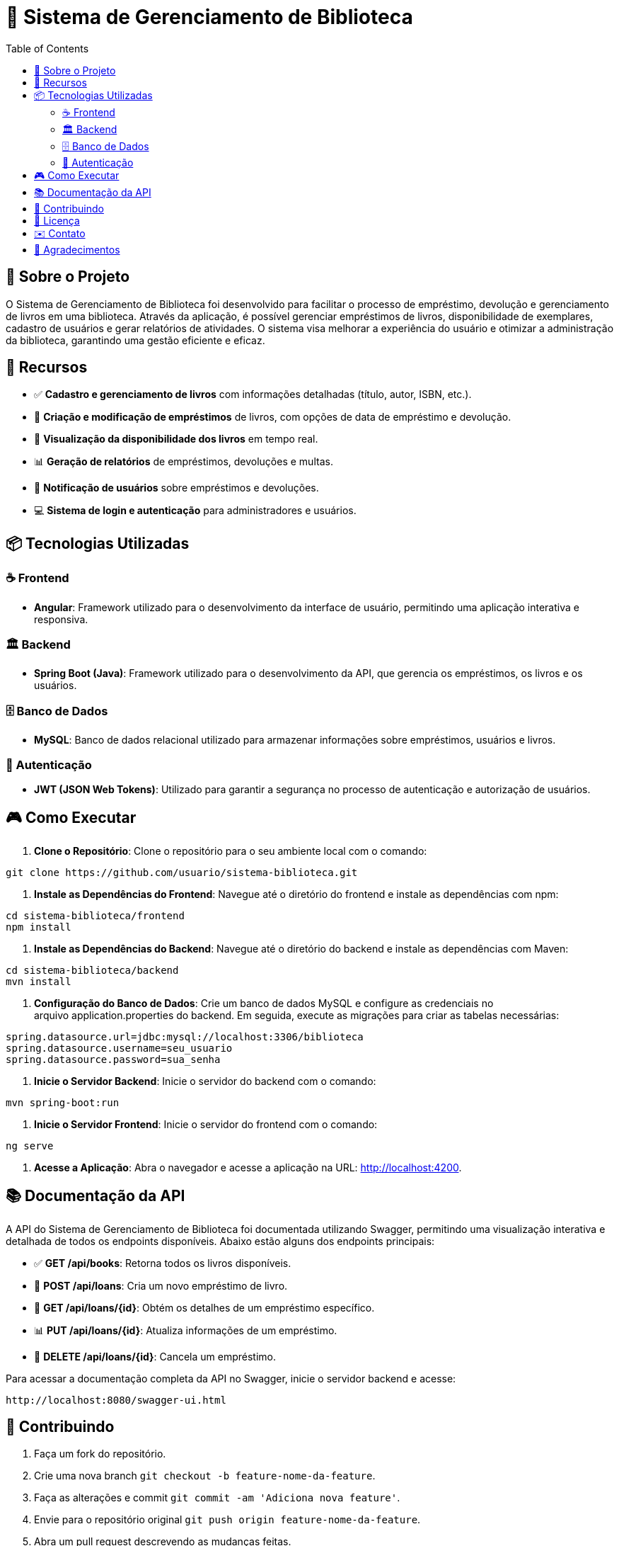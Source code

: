 = 📝 Sistema de Gerenciamento de Biblioteca
:icons: font
:toc: left
:toclevels: 2

== 🎯 Sobre o Projeto
O Sistema de Gerenciamento de Biblioteca foi desenvolvido para facilitar o processo de empréstimo, devolução e gerenciamento de livros em uma biblioteca. Através da aplicação, é possível gerenciar empréstimos de livros, disponibilidade de exemplares, cadastro de usuários e gerar relatórios de atividades. O sistema visa melhorar a experiência do usuário e otimizar a administração da biblioteca, garantindo uma gestão eficiente e eficaz.

== 🚀 Recursos

* ✅ **Cadastro e gerenciamento de livros** com informações detalhadas (título, autor, ISBN, etc.).
* 🔔 **Criação e modificação de empréstimos** de livros, com opções de data de empréstimo e devolução.
* 👥 **Visualização da disponibilidade dos livros** em tempo real.
* 📊 **Geração de relatórios** de empréstimos, devoluções e multas.
* 📱 **Notificação de usuários** sobre empréstimos e devoluções.
* 💻 **Sistema de login e autenticação** para administradores e usuários.

== 📦 Tecnologias Utilizadas

=== ☕ Frontend
* **Angular**: Framework utilizado para o desenvolvimento da interface de usuário, permitindo uma aplicação interativa e responsiva.

=== 🏛 Backend
* **Spring Boot (Java)**: Framework utilizado para o desenvolvimento da API, que gerencia os empréstimos, os livros e os usuários.

=== 🗄 Banco de Dados
* **MySQL**: Banco de dados relacional utilizado para armazenar informações sobre empréstimos, usuários e livros.

=== 🔐 Autenticação
* **JWT (JSON Web Tokens)**: Utilizado para garantir a segurança no processo de autenticação e autorização de usuários.

== 🎮 Como Executar

1. **Clone o Repositório**:
Clone o repositório para o seu ambiente local com o comando:

[source,sh]
----
git clone https://github.com/usuario/sistema-biblioteca.git
----

2. **Instale as Dependências do Frontend**:
Navegue até o diretório do frontend e instale as dependências com npm:

[source,sh]
----
cd sistema-biblioteca/frontend
npm install
----

3. **Instale as Dependências do Backend**:
Navegue até o diretório do backend e instale as dependências com Maven:

[source,sh]
----
cd sistema-biblioteca/backend
mvn install
----

4. **Configuração do Banco de Dados**:
Crie um banco de dados MySQL e configure as credenciais no arquivo application.properties do backend. Em seguida, execute as migrações para criar as tabelas necessárias:

[source,sh]
----
spring.datasource.url=jdbc:mysql://localhost:3306/biblioteca
spring.datasource.username=seu_usuario
spring.datasource.password=sua_senha
----

5. **Inicie o Servidor Backend**:
Inicie o servidor do backend com o comando:

[source,sh]
----
mvn spring-boot:run
----

6. **Inicie o Servidor Frontend**:
Inicie o servidor do frontend com o comando:

[source,sh]
----
ng serve
----

7. **Acesse a Aplicação**:
Abra o navegador e acesse a aplicação na URL: http://localhost:4200.

== 📚 Documentação da API
A API do Sistema de Gerenciamento de Biblioteca foi documentada utilizando Swagger, permitindo uma visualização interativa e detalhada de todos os endpoints disponíveis. Abaixo estão alguns dos endpoints principais:

* ✅ **GET /api/books**: Retorna todos os livros disponíveis.
* 🔔 **POST /api/loans**: Cria um novo empréstimo de livro.
* 👥 **GET /api/loans/{id}**: Obtém os detalhes de um empréstimo específico.
* 📊 **PUT /api/loans/{id}**: Atualiza informações de um empréstimo.
* 📱 **DELETE /api/loans/{id}**: Cancela um empréstimo.

Para acessar a documentação completa da API no Swagger, inicie o servidor
backend e acesse:

[source,sh]
----
http://localhost:8080/swagger-ui.html
----

== 🤝 Contribuindo

1. Faça um fork do repositório.
2. Crie uma nova branch `git checkout -b feature-nome-da-feature`.
3. Faça as alterações e commit `git commit -am 'Adiciona nova feature'`.
4. Envie para o repositório original `git push origin feature-nome-da-feature`.
5. Abra um pull request descrevendo as mudanças feitas.

== 📄 Licença
Este projeto está licenciado sob a Licença MIT - veja o arquivo LICENSE para
mais detalhes.

== ✉️ Contato
Se você tiver alguma dúvida ou sugestão, entre em contato com a equipe de
desenvolvimento:

* **Email**: contato@biblioteca.com
* **Telefone**: +55 11 98765-4321

== 🙏 Agradecimentos
Agradecemos a todos que contribuíram para o desenvolvimento da Biblioteca, especialmente à comunidade de código aberto por fornecer as tecnologias que tornaram este projeto possível.

